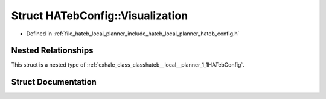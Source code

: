 .. _exhale_struct_structhateb__local__planner_1_1HATebConfig_1_1Visualization:

Struct HATebConfig::Visualization
=================================

- Defined in :ref:`file_hateb_local_planner_include_hateb_local_planner_hateb_config.h`


Nested Relationships
--------------------

This struct is a nested type of :ref:`exhale_class_classhateb__local__planner_1_1HATebConfig`.


Struct Documentation
--------------------


.. doxygenstruct:: hateb_local_planner::HATebConfig::Visualization
   :project: CoHAN2.0
   :members:
   :protected-members:
   :undoc-members:
   :private-members:
